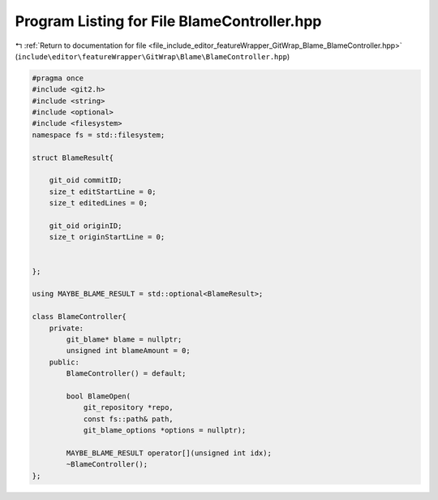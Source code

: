 
.. _program_listing_file_include_editor_featureWrapper_GitWrap_Blame_BlameController.hpp:

Program Listing for File BlameController.hpp
============================================

|exhale_lsh| :ref:`Return to documentation for file <file_include_editor_featureWrapper_GitWrap_Blame_BlameController.hpp>` (``include\editor\featureWrapper\GitWrap\Blame\BlameController.hpp``)

.. |exhale_lsh| unicode:: U+021B0 .. UPWARDS ARROW WITH TIP LEFTWARDS

.. code-block:: cpp

   
   #pragma once
   #include <git2.h>
   #include <string>
   #include <optional>
   #include <filesystem>
   namespace fs = std::filesystem;
   
   struct BlameResult{
   
       git_oid commitID;
       size_t editStartLine = 0;
       size_t editedLines = 0;
       
       git_oid originID;
       size_t originStartLine = 0;
       
       
   };
   
   using MAYBE_BLAME_RESULT = std::optional<BlameResult>;
   
   class BlameController{
       private:
           git_blame* blame = nullptr;
           unsigned int blameAmount = 0;
       public:
           BlameController() = default;
   
           bool BlameOpen(
               git_repository *repo,
               const fs::path& path,
               git_blame_options *options = nullptr);
   
           MAYBE_BLAME_RESULT operator[](unsigned int idx);
           ~BlameController();
   };
   
